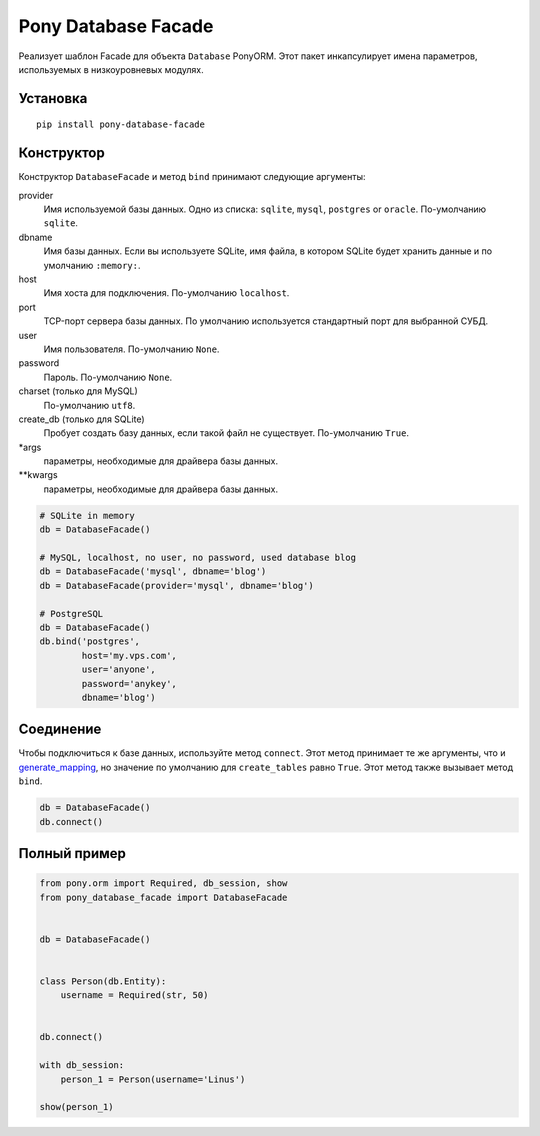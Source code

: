 Pony Database Facade
====================

Реализует шаблон Facade для объекта ``Database`` PonyORM.
Этот пакет инкапсулирует имена параметров, используемых в низкоуровневых модулях.


Установка
---------

::

  pip install pony-database-facade


Конструктор
-----------

Конструктор ``DatabaseFacade`` и метод ``bind`` принимают следующие аргументы:

provider
  Имя используемой базы данных.
  Одно из списка: ``sqlite``, ``mysql``, ``postgres`` or ``oracle``.
  По-умолчанию ``sqlite``.

dbname
  Имя базы данных.
  Если вы используете SQLite, имя файла, в котором SQLite будет хранить данные и по умолчанию ``:memory:``.

host
  Имя хоста для подключения.
  По-умолчанию ``localhost``.

port
  TCP-порт сервера базы данных.
  По умолчанию используется стандартный порт для выбранной СУБД.

user
  Имя пользователя.
  По-умолчанию ``None``.

password
  Пароль.
  По-умолчанию ``None``.

charset (только для MySQL)
  По-умолчанию ``utf8``.

create_db (только для SQLite)
  Пробует создать базу данных, если такой файл не существует.
  По-умолчанию ``True``.

\*args
  параметры, необходимые для драйвера базы данных.

\*\*kwargs
  параметры, необходимые для драйвера базы данных.

.. code:: python

    # SQLite in memory
    db = DatabaseFacade()

    # MySQL, localhost, no user, no password, used database blog
    db = DatabaseFacade('mysql', dbname='blog')
    db = DatabaseFacade(provider='mysql', dbname='blog')

    # PostgreSQL
    db = DatabaseFacade()
    db.bind('postgres',
            host='my.vps.com',
            user='anyone',
            password='anykey',
            dbname='blog')


Соединение
----------

Чтобы подключиться к базе данных, используйте метод ``connect``.
Этот метод принимает те же аргументы, что и `generate_mapping`_, но значение по умолчанию для ``create_tables`` равно ``True``.
Этот метод также вызывает метод ``bind``.

.. code:: python

    db = DatabaseFacade()
    db.connect()


Полный пример
-------------

.. code:: python

    from pony.orm import Required, db_session, show
    from pony_database_facade import DatabaseFacade


    db = DatabaseFacade()


    class Person(db.Entity):
        username = Required(str, 50)


    db.connect()

    with db_session:
        person_1 = Person(username='Linus')

    show(person_1)


.. _generate_mapping: https://docs.ponyorm.com/api_reference.html#Database.generate_mapping
